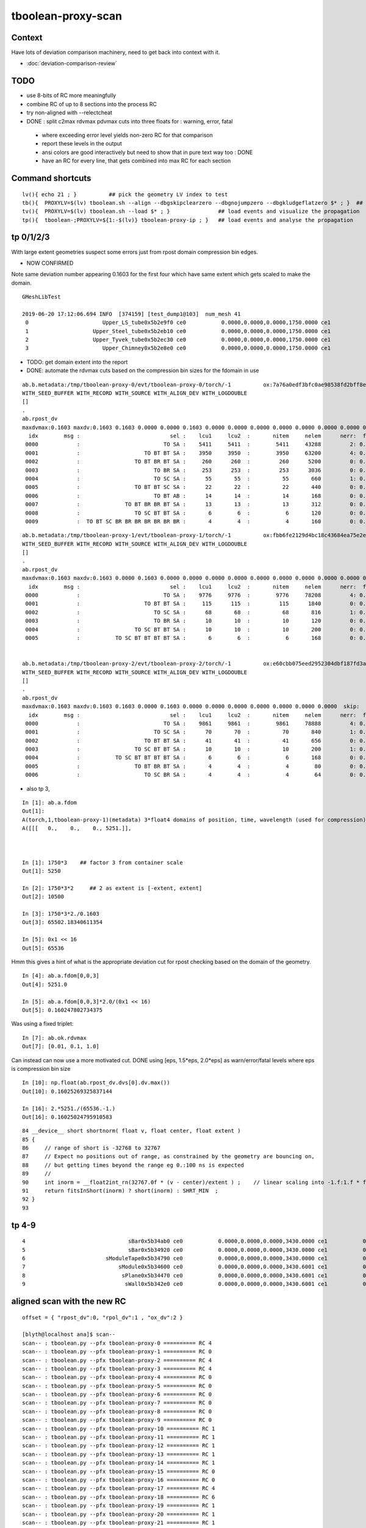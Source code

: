 tboolean-proxy-scan
======================

Context
-----------

Have lots of deviation comparison machinery, need to 
get back into context with it.

* :doc:`deviation-comparison-review`


TODO
----------

* use 8-bits of RC more meaningfully
* combine RC of up to 8 sections into the process RC  

* try non-aligned with --relectcheat 

* DONE : split c2max rdvmax pdvmax cuts into three floats for : warning, error, fatal   

 * where exceeding error level yields non-zero RC for that comparison
 * report these levels in the output
 * ansi colors are good interactively but need to show that in pure text way too : DONE
 * have an RC for every line, that gets combined into max RC for each section 



Command shortcuts
---------------------


::

    lv(){ echo 21 ; }          ## pick the geometry LV index to test 
    tb(){  PROXYLV=$(lv) tboolean.sh --align --dbgskipclearzero --dbgnojumpzero --dbgkludgeflatzero $* ; }  ## aligned bi-simulation creating OK+G4 events 
    tv(){  PROXYLV=$(lv) tboolean.sh --load $* ; }               ## load events and visualize the propagation
    tp(){  tboolean-;PROXYLV=${1:-$(lv)} tboolean-proxy-ip ; }   ## load events and analyse the propagation




tp 0/1/2/3
----------------------

With large extent geometries suspect some errors just from rpost domain compression bin edges.

* NOW CONFIRMED 

Note same deviation number appearing 0.1603 for the first four which have same extent 
which gets scaled to make the domain.

::

    GMeshLibTest

    2019-06-20 17:12:06.694 INFO  [374159] [test_dump1@103]  num_mesh 41
     0                       Upper_LS_tube0x5b2e9f0 ce0           0.0000,0.0000,0.0000,1750.0000 ce1           0.0000,0.0000,0.0000,1750.0000  0
     1                    Upper_Steel_tube0x5b2eb10 ce0           0.0000,0.0000,0.0000,1750.0000 ce1           0.0000,0.0000,0.0000,1750.0000  1
     2                    Upper_Tyvek_tube0x5b2ec30 ce0           0.0000,0.0000,0.0000,1750.0000 ce1           0.0000,0.0000,0.0000,1750.0000  2
     3                       Upper_Chimney0x5b2e8e0 ce0           0.0000,0.0000,0.0000,1750.0000 ce1           0.0000,0.0000,0.0000,1750.0000  3



* TODO: get domain extent into the report 
* DONE: automate the rdvmax cuts based on the compression bin sizes for the fdomain in use


::

    ab.b.metadata:/tmp/tboolean-proxy-0/evt/tboolean-proxy-0/torch/-1          ox:7a76a0edf3bfc0ae98538fd2bff8e027 rx:04b5725eed5ebda2b1b7a828df5aa5ed np:  10000 pr:    2.2949 COMPUTE_MODE compute_requested 
    WITH_SEED_BUFFER WITH_RECORD WITH_SOURCE WITH_ALIGN_DEV WITH_LOGDOUBLE 
    []
    .
    ab.rpost_dv
    maxdvmax:0.1603 maxdv:0.1603 0.1603 0.0000 0.0000 0.1603 0.0000 0.0000 0.0000 0.0000 0.0000 0.0000 0.0000 0.0000 0.0000 0.0000 0.0000 0.0000 0.0000 0.0000 0.1603 0.0000  skip:
      idx        msg :                            sel :    lcu1     lcu2  :       nitem     nelem      nerr:  ferr          mx        mn       avg      
     0000            :                          TO SA :    5411     5411  :        5411     43288         2: 0.000      0.1603    0.0000    0.0000   :       ERROR :   > dvmax[1] 0.1000  
     0001            :                    TO BT BT SA :    3950     3950  :        3950     63200         4: 0.000      0.1603    0.0000    0.0000   :       ERROR :   > dvmax[1] 0.1000  
     0002            :                 TO BT BR BT SA :     260      260  :         260      5200         0: 0.000      0.0000    0.0000    0.0000   :             :  
     0003            :                       TO BR SA :     253      253  :         253      3036         0: 0.000      0.0000    0.0000    0.0000   :             :  
     0004            :                       TO SC SA :      55       55  :          55       660         1: 0.002      0.1603    0.0000    0.0002   :       ERROR :   > dvmax[1] 0.1000  
     0005            :                 TO BT BT SC SA :      22       22  :          22       440         0: 0.000      0.0000    0.0000    0.0000   :             :  
     0006            :                       TO BT AB :      14       14  :          14       168         0: 0.000      0.0000    0.0000    0.0000   :             :  
     0007            :              TO BT BR BR BT SA :      13       13  :          13       312         0: 0.000      0.0000    0.0000    0.0000   :             :  
     0008            :                 TO SC BT BT SA :       6        6  :           6       120         0: 0.000      0.0000    0.0000    0.0000   :             :  
     0009            :  TO BT SC BR BR BR BR BR BR BR :       4        4  :           4       160         0: 0.000      0.0000    0.0000    0.0000   :             :  

::

    ab.b.metadata:/tmp/tboolean-proxy-1/evt/tboolean-proxy-1/torch/-1          ox:fbb6fe2129d4bc18c43684ea75e2e7de rx:447d0281e37832dc4901f81393b5e2da np:  10000 pr:    2.0586 COMPUTE_MODE compute_requested 
    WITH_SEED_BUFFER WITH_RECORD WITH_SOURCE WITH_ALIGN_DEV WITH_LOGDOUBLE 
    []
    .
    ab.rpost_dv
    maxdvmax:0.1603 maxdv:0.1603 0.0000 0.1603 0.0000 0.0000 0.0000 0.0000 0.0000 0.0000 0.0000 0.0000 0.0000 0.0000 0.0000 0.0000  skip:
      idx        msg :                            sel :    lcu1     lcu2  :       nitem     nelem      nerr:  ferr          mx        mn       avg      
     0000            :                          TO SA :    9776     9776  :        9776     78208         4: 0.000      0.1603    0.0000    0.0000   :       ERROR :   > dvmax[1] 0.1000  
     0001            :                    TO BT BT SA :     115      115  :         115      1840         0: 0.000      0.0000    0.0000    0.0000   :             :  
     0002            :                       TO SC SA :      68       68  :          68       816         1: 0.001      0.1603    0.0000    0.0002   :       ERROR :   > dvmax[1] 0.1000  
     0003            :                       TO BR SA :      10       10  :          10       120         0: 0.000      0.0000    0.0000    0.0000   :             :  
     0004            :                 TO SC BT BT SA :      10       10  :          10       200         0: 0.000      0.0000    0.0000    0.0000   :             :  
     0005            :           TO SC BT BT BT BT SA :       6        6  :           6       168         0: 0.000      0.0000    0.0000    0.0000   :             :  


    ab.b.metadata:/tmp/tboolean-proxy-2/evt/tboolean-proxy-2/torch/-1          ox:e60cbb075eed2952304dbf187fd3aabf rx:c911af1562f91d2ca6ad17990b99e6ad np:  10000 pr:    2.0293 COMPUTE_MODE compute_requested 
    WITH_SEED_BUFFER WITH_RECORD WITH_SOURCE WITH_ALIGN_DEV WITH_LOGDOUBLE 
    []
    .
    ab.rpost_dv
    maxdvmax:0.1603 maxdv:0.1603 0.1603 0.0000 0.1603 0.0000 0.0000 0.0000 0.0000 0.0000 0.0000 0.0000  skip:
      idx        msg :                            sel :    lcu1     lcu2  :       nitem     nelem      nerr:  ferr          mx        mn       avg      
     0000            :                          TO SA :    9861     9861  :        9861     78888         4: 0.000      0.1603    0.0000    0.0000   :       ERROR :   > dvmax[1] 0.1000  
     0001            :                       TO SC SA :      70       70  :          70       840         1: 0.001      0.1603    0.0000    0.0002   :       ERROR :   > dvmax[1] 0.1000  
     0002            :                    TO BT BT SA :      41       41  :          41       656         0: 0.000      0.0000    0.0000    0.0000   :             :  
     0003            :                 TO SC BT BT SA :      10       10  :          10       200         1: 0.005      0.1603    0.0000    0.0008   :       ERROR :   > dvmax[1] 0.1000  
     0004            :           TO SC BT BT BT BT SA :       6        6  :           6       168         0: 0.000      0.0000    0.0000    0.0000   :             :  
     0005            :                 TO BT BR BT SA :       4        4  :           4        80         0: 0.000      0.0000    0.0000    0.0000   :             :  
     0006            :                    TO SC BR SA :       4        4  :           4        64         0: 0.000      0.0000    0.0000    0.0000   :             :  


* also tp 3, 

::

    In [1]: ab.a.fdom
    Out[1]: 
    A(torch,1,tboolean-proxy-1)(metadata) 3*float4 domains of position, time, wavelength (used for compression)
    A([[[   0.,    0.,    0., 5251.]],



    In [1]: 1750*3    ## factor 3 from container scale
    Out[1]: 5250

    In [2]: 1750*3*2     ## 2 as extent is [-extent, extent]
    Out[2]: 10500

    In [3]: 1750*3*2./0.1603
    Out[3]: 65502.18340611354

    In [5]: 0x1 << 16
    Out[5]: 65536



Hmm this gives a hint of what is the appropriate deviation cut for rpost checking 
based on the domain of the geometry.

::

    In [4]: ab.a.fdom[0,0,3]
    Out[4]: 5251.0

    In [5]: ab.a.fdom[0,0,3]*2.0/(0x1 << 16)
    Out[5]: 0.160247802734375


Was using a fixed triplet::

    In [7]: ab.ok.rdvmax
    Out[7]: [0.01, 0.1, 1.0]


Can instead can now use a more motivated cut.  DONE using [eps, 1.5*eps, 2.0*eps] as warn/error/fatal levels where eps is compression bin size 

::

    In [10]: np.float(ab.rpost_dv.dvs[0].dv.max())
    Out[10]: 0.16025269325837144

    In [16]: 2.*5251./(65536.-1.)
    Out[16]: 0.16025024795910583




::

     84 __device__ short shortnorm( float v, float center, float extent )
     85 {
     86     // range of short is -32768 to 32767
     87     // Expect no positions out of range, as constrained by the geometry are bouncing on,
     88     // but getting times beyond the range eg 0.:100 ns is expected
     89     //
     90     int inorm = __float2int_rn(32767.0f * (v - center)/extent ) ;    // linear scaling into -1.f:1.f * float(SHRT_MAX)
     91     return fitsInShort(inorm) ? short(inorm) : SHRT_MIN  ;
     92 }
     93 




tp 4-9
---------

::

     4                                sBar0x5b34ab0 ce0           0.0000,0.0000,0.0000,3430.0000 ce1           0.0000,0.0000,0.0000,3430.0000  4
     5                                sBar0x5b34920 ce0           0.0000,0.0000,0.0000,3430.0000 ce1           0.0000,0.0000,0.0000,3430.0000  5
     6                         sModuleTape0x5b34790 ce0           0.0000,0.0000,0.0000,3430.0000 ce1           0.0000,0.0000,0.0000,3430.0000  6
     7                             sModule0x5b34600 ce0           0.0000,0.0000,0.0000,3430.6001 ce1           0.0000,0.0000,0.0000,3430.6001  7
     8                              sPlane0x5b34470 ce0           0.0000,0.0000,0.0000,3430.6001 ce1           0.0000,0.0000,0.0000,3430.6001  8
     9                               sWall0x5b342e0 ce0           0.0000,0.0000,0.0000,3430.6001 ce1           0.0000,0.0000,0.0000,3430.6001  9









aligned scan with the new RC
-------------------------------

::

    offset = { "rpost_dv":0, "rpol_dv":1 , "ox_dv":2 }

    [blyth@localhost ana]$ scan--
    scan-- : tboolean.py --pfx tboolean-proxy-0 ========== RC 4
    scan-- : tboolean.py --pfx tboolean-proxy-1 ========== RC 0
    scan-- : tboolean.py --pfx tboolean-proxy-2 ========== RC 4
    scan-- : tboolean.py --pfx tboolean-proxy-3 ========== RC 4
    scan-- : tboolean.py --pfx tboolean-proxy-4 ========== RC 0
    scan-- : tboolean.py --pfx tboolean-proxy-5 ========== RC 0
    scan-- : tboolean.py --pfx tboolean-proxy-6 ========== RC 0
    scan-- : tboolean.py --pfx tboolean-proxy-7 ========== RC 0
    scan-- : tboolean.py --pfx tboolean-proxy-8 ========== RC 0
    scan-- : tboolean.py --pfx tboolean-proxy-9 ========== RC 0
    scan-- : tboolean.py --pfx tboolean-proxy-10 ========== RC 1
    scan-- : tboolean.py --pfx tboolean-proxy-11 ========== RC 1
    scan-- : tboolean.py --pfx tboolean-proxy-12 ========== RC 1
    scan-- : tboolean.py --pfx tboolean-proxy-13 ========== RC 1
    scan-- : tboolean.py --pfx tboolean-proxy-14 ========== RC 1
    scan-- : tboolean.py --pfx tboolean-proxy-15 ========== RC 0
    scan-- : tboolean.py --pfx tboolean-proxy-16 ========== RC 0
    scan-- : tboolean.py --pfx tboolean-proxy-17 ========== RC 4
    scan-- : tboolean.py --pfx tboolean-proxy-18 ========== RC 6
    scan-- : tboolean.py --pfx tboolean-proxy-19 ========== RC 1
    scan-- : tboolean.py --pfx tboolean-proxy-20 ========== RC 1
    scan-- : tboolean.py --pfx tboolean-proxy-21 ========== RC 1
    scan-- : tboolean.py --pfx tboolean-proxy-22 ========== RC 0
    scan-- : tboolean.py --pfx tboolean-proxy-23 ========== RC 0
    scan-- : tboolean.py --pfx tboolean-proxy-24 ========== RC 0
    scan-- : tboolean.py --pfx tboolean-proxy-25 ========== RC 0
    scan-- : tboolean.py --pfx tboolean-proxy-26 ========== RC 0
    scan-- : tboolean.py --pfx tboolean-proxy-27 ========== RC 0
    scan-- : tboolean.py --pfx tboolean-proxy-28 ========== RC 0
    scan-- : tboolean.py --pfx tboolean-proxy-29 ========== RC 4
    scan-- : tboolean.py --pfx tboolean-proxy-30 ========== RC 0
    scan-- : tboolean.py --pfx tboolean-proxy-31 ========== RC 0
    scan-- : tboolean.py --pfx tboolean-proxy-32 ========== RC 0
    scan-- : tboolean.py --pfx tboolean-proxy-33 ========== RC 0
    scan-- : tboolean.py --pfx tboolean-proxy-34 ========== RC 1
    scan-- : tboolean.py --pfx tboolean-proxy-35 ========== RC 1
    scan-- : tboolean.py --pfx tboolean-proxy-36 ========== RC 1
    scan-- : tboolean.py --pfx tboolean-proxy-37 ========== RC 1
    scan-- : tboolean.py --pfx tboolean-proxy-38 ========== RC 1
    scan-- : tboolean.py --pfx tboolean-proxy-39 ========== RC 1







aligned scan
---------------

* hmm generally the number of photons with discreps is small, could return that number as the RC ?



::

    [blyth@localhost issues]$ scan--
    scan-- : tboolean.py --pfx tboolean-proxy-0 ========== RC 99
    scan-- : tboolean.py --pfx tboolean-proxy-1 ========== RC 88
    scan-- : tboolean.py --pfx tboolean-proxy-2 ========== RC 99
    scan-- : tboolean.py --pfx tboolean-proxy-3 ========== RC 99
    scan-- : tboolean.py --pfx tboolean-proxy-4 ========== RC 88
    scan-- : tboolean.py --pfx tboolean-proxy-5 ========== RC 88
    scan-- : tboolean.py --pfx tboolean-proxy-6 ========== RC 88
    scan-- : tboolean.py --pfx tboolean-proxy-7 ========== RC 88
    scan-- : tboolean.py --pfx tboolean-proxy-8 ========== RC 88
    scan-- : tboolean.py --pfx tboolean-proxy-9 ========== RC 88
    scan-- : tboolean.py --pfx tboolean-proxy-10 ========== RC 99
    scan-- : tboolean.py --pfx tboolean-proxy-11 ========== RC 99
    scan-- : tboolean.py --pfx tboolean-proxy-12 ========== RC 99
    scan-- : tboolean.py --pfx tboolean-proxy-13 ========== RC 99
    scan-- : tboolean.py --pfx tboolean-proxy-14 ========== RC 99
    scan-- : tboolean.py --pfx tboolean-proxy-15 ========== RC 0
    scan-- : tboolean.py --pfx tboolean-proxy-16 ========== RC 0
    scan-- : tboolean.py --pfx tboolean-proxy-17 ========== RC 99
    scan-- : tboolean.py --pfx tboolean-proxy-18 ========== RC 99
    scan-- : tboolean.py --pfx tboolean-proxy-19 ========== RC 99
    scan-- : tboolean.py --pfx tboolean-proxy-20 ========== RC 99
    scan-- : tboolean.py --pfx tboolean-proxy-21 ========== RC 99
    scan-- : tboolean.py --pfx tboolean-proxy-22 ========== RC 0
    scan-- : tboolean.py --pfx tboolean-proxy-23 ========== RC 0
    scan-- : tboolean.py --pfx tboolean-proxy-24 ========== RC 0
    scan-- : tboolean.py --pfx tboolean-proxy-25 ========== RC 0
    scan-- : tboolean.py --pfx tboolean-proxy-26 ========== RC 0
    scan-- : tboolean.py --pfx tboolean-proxy-27 ========== RC 0
    scan-- : tboolean.py --pfx tboolean-proxy-28 ========== RC 0
    scan-- : tboolean.py --pfx tboolean-proxy-29 ========== RC 99
    scan-- : tboolean.py --pfx tboolean-proxy-30 ========== RC 88
    scan-- : tboolean.py --pfx tboolean-proxy-31 ========== RC 88
    scan-- : tboolean.py --pfx tboolean-proxy-32 ========== RC 0
    scan-- : tboolean.py --pfx tboolean-proxy-33 ========== RC 0
    scan-- : tboolean.py --pfx tboolean-proxy-34 ========== RC 99
    scan-- : tboolean.py --pfx tboolean-proxy-35 ========== RC 99
    scan-- : tboolean.py --pfx tboolean-proxy-36 ========== RC 99
    scan-- : tboolean.py --pfx tboolean-proxy-37 ========== RC 99
    scan-- : tboolean.py --pfx tboolean-proxy-38 ========== RC 99
    scan-- : tboolean.py --pfx tboolean-proxy-39 ========== RC 99
    [blyth@localhost issues]$ 



analysis check
-----------------

::





PROXYLV 21 : PMT shape : aligned running
-------------------------------------------

* the photons are incident from the back side and bounce off the neck, making pretty patterns 
  so its challenging 


tp::

    .
    ab.ox_dv
    maxdvmax:0.0670 maxdv:0.0013 0.0048 0.0045 0.0149 0.0078 0.0087 0.0068 0.0002 0.0002 0.0670 0.0001 0.0099 0.0005 0.0020 0.0005 0.0004 0.0020  skip:
      idx        msg :                            sel :    lcu1     lcu2  :       nitem     nelem      nerr:  ferr          mx        mn       avg      
     0000            :                    TO BT BT SA :    8681     8681  :        8681    104172         0: 0.000      0.0013    0.0000    0.0000   :     WARNING :   > dvmax[0] 0.0010  
     0001            :                       TO BR SA :     696      696  :         696      8352         0: 0.000      0.0048    0.0000    0.0001   :     WARNING :   > dvmax[0] 0.0010  
     0002            :                 TO BT BR BT SA :     346      346  :         346      4152         0: 0.000      0.0045    0.0000    0.0001   :     WARNING :   > dvmax[0] 0.0010  
     0003            :              TO BT BR BR BT SA :     174      174  :         174      2088         0: 0.000      0.0149    0.0000    0.0002   :     WARNING :   > dvmax[0] 0.0010  
     0004            :           TO BT BR BR BR BT SA :      54       54  :          54       648         0: 0.000      0.0078    0.0000    0.0002   :     WARNING :   > dvmax[0] 0.0010  
     0005            :           TO BT BR BT BT BT SA :      10       10  :          10       120         0: 0.000      0.0087    0.0000    0.0004   :     WARNING :   > dvmax[0] 0.0010  
     0006            :        TO BT BR BR BT BT BT SA :       8        8  :           8        96         0: 0.000      0.0068    0.0000    0.0004   :     WARNING :   > dvmax[0] 0.0010  
     0007            :                       TO SC SA :       7        7  :           7        84         0: 0.000      0.0002    0.0000    0.0000   :             :  
     0008            :                 TO BT BT SC SA :       5        5  :           5        60         0: 0.000      0.0002    0.0000    0.0000   :             :  
     0009            :           TO BT BR BR BT BR SA :       3        3  :           3        36         3: 0.083      0.0670    0.0000    0.0037   :       ERROR :   > dvmax[1] 0.0200  
     0010            :                       TO BT AB :       3        3  :           3        36         0: 0.000      0.0001    0.0000    0.0000   :             :  
     0011            :        TO BT BR BR BR BR BT SA :       3        3  :           3        36         0: 0.000      0.0099    0.0000    0.0008   :     WARNING :   > dvmax[0] 0.0010  
     0012            :                 TO BT SC BT SA :       3        3  :           3        36         0: 0.000      0.0005    0.0000    0.0000   :             :  
     0013            :           TO BT BT SC BT BT SA :       2        2  :           2        24         0: 0.000      0.0020    0.0000    0.0001   :     WARNING :   > dvmax[0] 0.0010  
     0015            :              TO BR SC BT BT SA :       1        1  :           1        12         0: 0.000      0.0005    0.0000    0.0000   :             :  
     0016            :     TO BT BR BR BR BR BR BT SA :       1        1  :           1        12         0: 0.000      0.0004    0.0000    0.0000   :             :  
     0017            :  TO BT SC BR BR BR BR BR BR BR :       1        1  :           1        12         0: 0.000      0.0020    0.0000    0.0002   :     WARNING :   > dvmax[0] 0.0010  
    .
    ab.rc     .rc  99      [0, 0, 99] 
    ab.rc.c2p .rc   0  .mx   0.001 .cut   1.500/  2.000/  2.500   seqmat_ana :  0.00143  pflags_ana :        0  seqhis_ana :        0   
    ab.rc.rdv .rc   0  .mx   0.072 .cut   0.010/  0.100/  1.000      rpol_dv :  0.00787    rpost_dv :   0.0719   
    ab.rc.pdv .rc  99  .mx   0.067 .cut   0.001/  0.020/  0.100        ox_dv :    0.067   
    .
    [2019-06-20 16:14:24,490] p266034 {tboolean.py:71} CRITICAL -  RC 99 


This multi reflectors "TO BT BR BR BT BR SA" ending up with z-position off::

    In [4]: a.oxa
    Out[4]: 
    A()sliced
    A([[[ 617.6166,  784.5179, -320.8895,   11.3237],
        [   0.5998,    0.7619,   -0.2443,    1.    ],
        [   0.7802,   -0.6247,   -0.0325,  380.    ]],

       [[-784.5179,  160.4182, -181.011 ,   10.5866],
        [  -0.9716,    0.1987,   -0.1286,    1.    ],
        [  -0.1947,   -0.9799,   -0.0428,  380.    ]],

       [[-784.5179, -222.7686,  -54.3965,   10.6167],
        [  -0.961 ,   -0.2729,    0.0441,    1.    ],
        [   0.2656,   -0.9558,   -0.1262,  380.    ]]], dtype=float32)

    In [5]: b.oxa
    Out[5]: 
    A()sliced
    A([[[ 617.6168,  784.5179, -320.8486,   11.3237],
        [   0.5998,    0.7619,   -0.2442,    1.    ],
        [   0.7802,   -0.6247,   -0.0326,  380.    ]],

       [[-784.5179,  160.4182, -180.9848,   10.5866],
        [  -0.9716,    0.1987,   -0.1286,    1.    ],
        [  -0.1947,   -0.9799,   -0.0428,  380.    ]],

       [[-784.5179, -222.7686,  -54.3296,   10.6167],
        [  -0.961 ,   -0.2729,    0.0442,    1.    ],
        [   0.2656,   -0.9558,   -0.1263,  380.    ]]], dtype=float32)

    In [6]: a.oxa - b.oxa
    Out[6]: 
    A()sliced
    A([[[-0.0001, -0.0001, -0.0408,  0.    ],
        [-0.    , -0.    , -0.    ,  0.    ],
        [ 0.    ,  0.    ,  0.0001,  0.    ]],

       [[ 0.    ,  0.    , -0.0262,  0.    ],
        [ 0.    , -0.    , -0.    ,  0.    ],
        [ 0.    , -0.    ,  0.    ,  0.    ]],

       [[ 0.    ,  0.    , -0.067 , -0.    ],               ###### 
        [-0.    , -0.    , -0.0001,  0.    ],
        [ 0.    , -0.    ,  0.    ,  0.    ]]], dtype=float32)


Looking in the visualization *tv* see that those three photons manage to 
bounce around inside the polycone neck. 

::

    In [1]: ab.aselhis = "TO BT BT SA"          # set history selection, in aligned mode

    In [2]: a.oxa.shape
    Out[2]: (8681, 3, 4)

    In [3]: b.oxa.shape
    Out[3]: (8681, 3, 4)

    In [4]: 8681*12
    Out[4]: 104172          ## nelem 


    In [8]: d = a.oxa - b.oxa ; d
    Out[8]: 
    A()sliced
    A([[[-0.0001,  0.0004,  0.    ,  0.    ],
        [-0.    ,  0.    , -0.    ,  0.    ],
        [-0.    ,  0.    ,  0.    ,  0.    ]],

       [[ 0.    ,  0.    ,  0.0001,  0.    ],
        [ 0.    ,  0.    ,  0.    ,  0.    ],
        [ 0.    ,  0.    , -0.    ,  0.    ]],

       [[-0.0002,  0.0002,  0.    ,  0.    ],
        [-0.    ,  0.    , -0.    ,  0.    ],
        [ 0.    ,  0.    ,  0.    ,  0.    ]],

The larger numbers of position and time give the deviations rather than 
direction and polarization with values in 0. to 1.:: 


    In [10]: a.oxa[:2]
    Out[10]: 
    A()sliced
    A([[[-120.5809,  369.9754,  784.5179,    6.6946],
        [  -0.1466,    0.4497,    0.8811,    1.    ],
        [  -0.0092,   -0.8913,    0.4534,  380.    ]],

       [[   0.8022,    0.0085,  784.518 ,    6.6567],
        [   0.0896,    0.0009,    0.996 ,    1.    ],
        [   0.    ,   -1.    ,    0.001 ,  380.    ]]], dtype=float32)

    In [11]: b.oxa[:2]
    Out[11]: 
    A()sliced
    A([[[-120.5807,  369.975 ,  784.5179,    6.6946],
        [  -0.1466,    0.4497,    0.8811,    1.    ],
        [  -0.0092,   -0.8913,    0.4534,  380.    ]],

       [[   0.8021,    0.0085,  784.5179,    6.6567],
        [   0.0896,    0.0009,    0.996 ,    1.    ],
        [  -0.    ,   -1.    ,    0.001 ,  380.    ]]], dtype=float32)



Largest deviations in direction and polarization less than 2e-6 level:: 

    In [15]: (d[:,1:].max(), d[:,1:].min())
    Out[15]: 
    (A()sliced
     A(0., dtype=float32), A()sliced
     A(-0., dtype=float32))

    In [16]: np.set_printoptions(suppress=False)

    In [17]: (d[:,1:].max(), d[:,1:].min())
    Out[17]: 
    (A()sliced
     A(1.3439e-06, dtype=float32), A()sliced
     A(-1.5851e-06, dtype=float32))



Hmm need different deviation cuts for the position and time than 
for direction and polarization OR do relative cuts ? Relative to domain
extent perhaps. Going relative to each value is a recipe for problems.

Its simpler to explain and understand fixed absolute cuts ? 
Hmm need to try with some big geometry. 







Issue : many ana fails from deviations
-----------------------------------------

* this is non-aligned comparison : 
  so it relies on accidental history aligment 
  making it suffer from poor stats  

  * also was not using "--reflectcheat" so it really has little hope 


::

    [blyth@localhost okg4]$ scan--
    scan-- : env PROXYLV=0 tboolean.sh --compute ========== RC 88
    scan-- : env PROXYLV=1 tboolean.sh --compute ========== RC 88
    scan-- : env PROXYLV=2 tboolean.sh --compute ========== RC 88
    scan-- : env PROXYLV=3 tboolean.sh --compute ========== RC 88
    scan-- : env PROXYLV=4 tboolean.sh --compute ========== RC 88
    scan-- : env PROXYLV=5 tboolean.sh --compute ========== RC 88
    scan-- : env PROXYLV=6 tboolean.sh --compute ========== RC 88
    scan-- : env PROXYLV=7 tboolean.sh --compute ========== RC 88
    scan-- : env PROXYLV=8 tboolean.sh --compute ========== RC 88
    scan-- : env PROXYLV=9 tboolean.sh --compute ========== RC 88
    scan-- : env PROXYLV=10 tboolean.sh --compute ========== RC 88
    scan-- : env PROXYLV=11 tboolean.sh --compute ========== RC 88
    scan-- : env PROXYLV=12 tboolean.sh --compute ========== RC 0
    scan-- : env PROXYLV=13 tboolean.sh --compute ========== RC 99
    scan-- : env PROXYLV=14 tboolean.sh --compute ========== RC 99
    scan-- : env PROXYLV=15 tboolean.sh --compute ========== RC 0
    scan-- : env PROXYLV=16 tboolean.sh --compute ========== RC 0
    scan-- : env PROXYLV=17 tboolean.sh --compute ========== RC 0
    scan-- : env PROXYLV=18 tboolean.sh --compute ========== RC 99
    scan-- : env PROXYLV=19 tboolean.sh --compute ========== RC 99
    scan-- : env PROXYLV=20 tboolean.sh --compute ========== RC 99
    scan-- : env PROXYLV=21 tboolean.sh --compute ========== RC 99
    scan-- : env PROXYLV=22 tboolean.sh --compute ========== RC 0
    scan-- : env PROXYLV=23 tboolean.sh --compute ========== RC 0
    scan-- : env PROXYLV=24 tboolean.sh --compute ========== RC 0
    scan-- : env PROXYLV=25 tboolean.sh --compute ========== RC 0
    scan-- : env PROXYLV=26 tboolean.sh --compute ========== RC 0
    scan-- : env PROXYLV=27 tboolean.sh --compute ========== RC 99
    scan-- : env PROXYLV=28 tboolean.sh --compute ========== RC 77
    scan-- : env PROXYLV=29 tboolean.sh --compute ========== RC 0
    scan-- : env PROXYLV=30 tboolean.sh --compute ========== RC 88
    scan-- : env PROXYLV=31 tboolean.sh --compute ========== RC 0
    scan-- : env PROXYLV=32 tboolean.sh --compute ========== RC 0
    scan-- : env PROXYLV=33 tboolean.sh --compute ========== RC 0
    scan-- : env PROXYLV=34 tboolean.sh --compute ========== RC 99
    scan-- : env PROXYLV=35 tboolean.sh --compute ========== RC 99
    scan-- : env PROXYLV=36 tboolean.sh --compute ========== RC 88
    scan-- : env PROXYLV=37 tboolean.sh --compute ========== RC 88
    scan-- : env PROXYLV=38 tboolean.sh --compute ========== RC 0
    scan-- : env PROXYLV=39 tboolean.sh --compute ========== RC 0


Duplicate that with the analysis RC as expected using all the events in /tmp/tboolean-proxy-0 etc..

::

    [blyth@localhost okg4]$ scan--
    scan-- : tboolean.py --pfx tboolean-proxy-0 ========== RC 88
    scan-- : tboolean.py --pfx tboolean-proxy-1 ========== RC 88
    scan-- : tboolean.py --pfx tboolean-proxy-2 ========== RC 88
    scan-- : tboolean.py --pfx tboolean-proxy-3 ========== RC 88
    scan-- : tboolean.py --pfx tboolean-proxy-4 ========== RC 88
    scan-- : tboolean.py --pfx tboolean-proxy-5 ========== RC 88
    scan-- : tboolean.py --pfx tboolean-proxy-6 ========== RC 88
    scan-- : tboolean.py --pfx tboolean-proxy-7 ========== RC 88
    scan-- : tboolean.py --pfx tboolean-proxy-8 ========== RC 88
    scan-- : tboolean.py --pfx tboolean-proxy-9 ========== RC 88
    scan-- : tboolean.py --pfx tboolean-proxy-10 ========== RC 88
    scan-- : tboolean.py --pfx tboolean-proxy-11 ========== RC 88
    scan-- : tboolean.py --pfx tboolean-proxy-12 ========== RC 0
    scan-- : tboolean.py --pfx tboolean-proxy-13 ========== RC 99
    scan-- : tboolean.py --pfx tboolean-proxy-14 ========== RC 99
    scan-- : tboolean.py --pfx tboolean-proxy-15 ========== RC 0
    scan-- : tboolean.py --pfx tboolean-proxy-16 ========== RC 0
    scan-- : tboolean.py --pfx tboolean-proxy-17 ========== RC 0
    scan-- : tboolean.py --pfx tboolean-proxy-18 ========== RC 99
    scan-- : tboolean.py --pfx tboolean-proxy-19 ========== RC 99
    scan-- : tboolean.py --pfx tboolean-proxy-20 ========== RC 99
    scan-- : tboolean.py --pfx tboolean-proxy-21 ========== RC 99
    scan-- : tboolean.py --pfx tboolean-proxy-22 ========== RC 0
    scan-- : tboolean.py --pfx tboolean-proxy-23 ========== RC 0
    scan-- : tboolean.py --pfx tboolean-proxy-24 ========== RC 0
    scan-- : tboolean.py --pfx tboolean-proxy-25 ========== RC 0
    scan-- : tboolean.py --pfx tboolean-proxy-26 ========== RC 0
    scan-- : tboolean.py --pfx tboolean-proxy-27 ========== RC 99
    scan-- : tboolean.py --pfx tboolean-proxy-28 ========== RC 77
    scan-- : tboolean.py --pfx tboolean-proxy-29 ========== RC 0
    scan-- : tboolean.py --pfx tboolean-proxy-30 ========== RC 88
    scan-- : tboolean.py --pfx tboolean-proxy-31 ========== RC 0
    scan-- : tboolean.py --pfx tboolean-proxy-32 ========== RC 0
    scan-- : tboolean.py --pfx tboolean-proxy-33 ========== RC 0
    scan-- : tboolean.py --pfx tboolean-proxy-34 ========== RC 99
    scan-- : tboolean.py --pfx tboolean-proxy-35 ========== RC 99
    scan-- : tboolean.py --pfx tboolean-proxy-36 ========== RC 88
    scan-- : tboolean.py --pfx tboolean-proxy-37 ========== RC 88
    scan-- : tboolean.py --pfx tboolean-proxy-38 ========== RC 0
    scan-- : tboolean.py --pfx tboolean-proxy-39 ========== RC 0



Jump into ipython to check the those deviations and peruse the metadata with::

    tp(){  tboolean-;PROXYLV=18 tboolean-proxy-ip $* ; }



::

    [blyth@localhost ggeo]$ GMeshLibTest 
    ,,,
    2019-06-18 09:23:30.638 INFO  [416436] [test_dump1@103]  num_mesh 41
     0                       Upper_LS_tube0x5b2e9f0 ce0           0.0000,0.0000,0.0000,1750.0000 ce1           0.0000,0.0000,0.0000,1750.0000  0
     1                    Upper_Steel_tube0x5b2eb10 ce0           0.0000,0.0000,0.0000,1750.0000 ce1           0.0000,0.0000,0.0000,1750.0000  1
     2                    Upper_Tyvek_tube0x5b2ec30 ce0           0.0000,0.0000,0.0000,1750.0000 ce1           0.0000,0.0000,0.0000,1750.0000  2
     3                       Upper_Chimney0x5b2e8e0 ce0           0.0000,0.0000,0.0000,1750.0000 ce1           0.0000,0.0000,0.0000,1750.0000  3
     4                                sBar0x5b34ab0 ce0           0.0000,0.0000,0.0000,3430.0000 ce1           0.0000,0.0000,0.0000,3430.0000  4
     5                                sBar0x5b34920 ce0           0.0000,0.0000,0.0000,3430.0000 ce1           0.0000,0.0000,0.0000,3430.0000  5
     6                         sModuleTape0x5b34790 ce0           0.0000,0.0000,0.0000,3430.0000 ce1           0.0000,0.0000,0.0000,3430.0000  6
     7                             sModule0x5b34600 ce0           0.0000,0.0000,0.0000,3430.6001 ce1           0.0000,0.0000,0.0000,3430.6001  7
     8                              sPlane0x5b34470 ce0           0.0000,0.0000,0.0000,3430.6001 ce1           0.0000,0.0000,0.0000,3430.6001  8
     9                               sWall0x5b342e0 ce0           0.0000,0.0000,0.0000,3430.6001 ce1           0.0000,0.0000,0.0000,3430.6001  9
    10                              sAirTT0x5b34000 ce0          0.0000,0.0000,0.0000,24000.0000 ce1          0.0000,0.0000,0.0000,24000.0000 10
    11                            sExpHall0x4bcd390 ce0          0.0000,0.0000,0.0000,24000.0000 ce1          0.0000,0.0000,0.0000,24000.0000 11
    12                            sTopRock0x4bccfc0 ce0          0.0000,0.0000,0.0000,27000.0000+ce1          0.0000,0.0000,0.0000,27000.0000 12
    13                             sTarget0x4bd4340 ce0         0.0000,0.0000,60.0000,17760.0000 ce1          0.0000,0.0000,0.0000,17760.0000 13
    14                            sAcrylic0x4bd3cd0 ce0          0.0000,0.0000,0.0000,17820.0000 ce1          0.0000,0.0000,0.0000,17820.0000 14
    15                              sStrut0x4bd4b80 ce0            0.0000,0.0000,0.0000,600.0000+ce1            0.0000,0.0000,0.0000,600.0000 15
    16                          sFasteners0x4c01080 ce0          0.0000,0.0000,-92.5000,150.0000+ce1            0.0000,0.0000,0.0000,150.0000 16
    17                               sMask0x4ca38d0 ce0          0.0000,0.0000,-78.9500,274.9500+ce1            0.0000,0.0000,0.0000,274.9500 17
    18             PMT_20inch_inner1_solid0x4cb3610 ce0           0.0000,0.0000,89.5000,249.0000-ce1            0.0000,0.0000,0.0000,249.0000 18
    19             PMT_20inch_inner2_solid0x4cb3870 ce0         0.0000,0.0000,-167.0050,249.0000-ce1            0.0000,0.0000,0.0000,249.0000 19
    20               PMT_20inch_body_solid0x4c90e50 ce0          0.0000,0.0000,-77.5050,261.5050-ce1            0.0000,0.0000,0.0000,261.5050 20
    21                PMT_20inch_pmt_solid0x4c81b40 ce0          0.0000,0.0000,-77.5050,261.5060-ce1           0.0000,0.0000,-0.0000,261.5060 21
    22                       sMask_virtual0x4c36e10 ce0          0.0000,0.0000,-79.0000,275.0500+ce1            0.0000,0.0000,0.0000,275.0500 22
    23   PMT_3inch_inner1_solid_ell_helper0x510ae30 ce0            0.0000,0.0000,14.5216,38.0000+ce1             0.0000,0.0000,0.0000,38.0000 23
    24   PMT_3inch_inner2_solid_ell_helper0x510af10 ce0            0.0000,0.0000,-4.4157,38.0000+ce1             0.0000,0.0000,0.0000,38.0000 24
    25 PMT_3inch_body_solid_ell_ell_helper0x510ada0 ce0             0.0000,0.0000,4.0627,40.0000+ce1             0.0000,0.0000,0.0000,40.0000 25
    26                PMT_3inch_cntr_solid0x510afa0 ce0           0.0000,0.0000,-45.8740,29.9995+ce1             0.0000,0.0000,0.0000,29.9995 26
    27                 PMT_3inch_pmt_solid0x510aae0 ce0           0.0000,0.0000,-17.9373,57.9383-ce1             0.0000,0.0000,0.0000,57.9383 27
    28                     sChimneyAcrylic0x5b310c0 ce0            0.0000,0.0000,0.0000,520.0000-ce1            0.0000,0.0000,0.0000,520.0000 28
    29                          sChimneyLS0x5b312e0 ce0           0.0000,0.0000,0.0000,1965.0000+ce1           0.0000,0.0000,0.0000,1965.0000 29
    30                       sChimneySteel0x5b314f0 ce0           0.0000,0.0000,0.0000,1665.0000-ce1           0.0000,0.0000,0.0000,1665.0000 30
    31                          sWaterTube0x5b30eb0 ce0           0.0000,0.0000,0.0000,1965.0000+ce1           0.0000,0.0000,0.0000,1965.0000 31
    32                        svacSurftube0x5b3bf50 ce0              0.0000,0.0000,0.0000,4.0000+ce1              0.0000,0.0000,0.0000,4.0000 32
    33                           sSurftube0x5b3ab80 ce0              0.0000,0.0000,0.0000,5.0000+ce1              0.0000,0.0000,0.0000,5.0000 33
    34                         sInnerWater0x4bd3660 ce0        0.0000,0.0000,850.0000,20900.0000-ce1          0.0000,0.0000,0.0000,20900.0000 34
    35                      sReflectorInCD0x4bd3040 ce0        0.0000,0.0000,849.0000,20901.0000-ce1          0.0000,0.0000,0.0000,20901.0000 35
    36                     sOuterWaterPool0x4bd2960 ce0          0.0000,0.0000,0.0000,21750.0000-ce1          0.0000,0.0000,0.0000,21750.0000 36
    37                         sPoolLining0x4bd1eb0 ce0         0.0000,0.0000,-1.5000,21753.0000-ce1          0.0000,0.0000,0.0000,21753.0000 37
    38                         sBottomRock0x4bcd770 ce0      0.0000,0.0000,-1500.0000,24750.0000+ce1          0.0000,0.0000,0.0000,24750.0000 38
    39                              sWorld0x4bc2350 ce0          0.0000,0.0000,0.0000,60000.0000+ce1          0.0000,0.0000,0.0000,60000.0000 39

    40                          sFasteners0x4c01080 ce0          0.0000,0.0000,-92.5000,150.0000 ce1            0.0000,0.0000,0.0000,150.0000 40





Non-aligned deviation checking reminder
---------------------------------------------


Take a look at tboolean-proxy-18::

    tp(){  tboolean-;PROXYLV=18 tboolean-proxy-ip $* ; }


Vague recollection, non-aligned deviation checking relies
on "accidental" history alignment. The problem with this is 
that you rapidly get very low statistics to compare.  

* :doc:



::

    In [22]: ab
    Out[22]: 
    AB(1,torch,tboolean-proxy-18)  None 0 
    A tboolean-proxy-18/tboolean-proxy-18/torch/  1 :  20190617-2331 maxbounce:9 maxrec:10 maxrng:3000000 /tmp/tboolean-proxy-18/evt/tboolean-proxy-18/torch/1/fdom.npy () 
    B tboolean-proxy-18/tboolean-proxy-18/torch/ -1 :  20190617-2331 maxbounce:9 maxrec:10 maxrng:3000000 /tmp/tboolean-proxy-18/evt/tboolean-proxy-18/torch/-1/fdom.npy (recstp) 
    tboolean-proxy-18



    In [16]: av,bv = ab.ox_dv.dvs[2].av, ab.ox_dv.dvs[2].bv

    In [17]: av.shape
    Out[17]: (27, 3, 4)

    In [18]: bv.shape
    Out[18]: (27, 3, 4)

    In [19]: av[0]
    Out[19]: 
    A()sliced
    A([[-451.8267, -183.0164, -747.0001,    7.0898],
       [  -0.5488,   -0.2223,   -0.8058,    1.    ],
       [   0.6132,   -0.7622,   -0.2074,  380.    ]], dtype=float32)

    In [20]: bv[0]
    Out[20]: 
    A()sliced
    A([[-451.8271, -183.0166, -747.    ,    7.0898],
       [  -0.5488,   -0.2223,   -0.8058,    1.    ],
       [   0.6132,   -0.7622,   -0.2074,  380.    ]], dtype=float32)

    In [21]: ab.ox_dv
    Out[21]: 
    ab.ox_dv maxdvmax: 0.00238 maxdv:0.0001221        0  0.00238  skip:SC AB RE
      idx        msg :                            sel :    lcu1     lcu2  :       nitem     nelem/    ndisc: fdisc  mx/mn/av        mx/       mn/      avg  eps:eps    
     0000            :                    TO BT BT SA :    8794     8794  :        7710     92520/        0: 0.000  mx/mn/av 0.0001221/        0/3.652e-06  eps:0.0002    
     0001            :                       TO BR SA :     580      617  :          33       396/        0: 0.000  mx/mn/av         0/        0/        0  eps:0.0002    
     0002            :                 TO BT BR BT SA :     561      527  :          27       324/       14: 0.043  mx/mn/av   0.00238/        0/3.823e-05  eps:0.0002    





